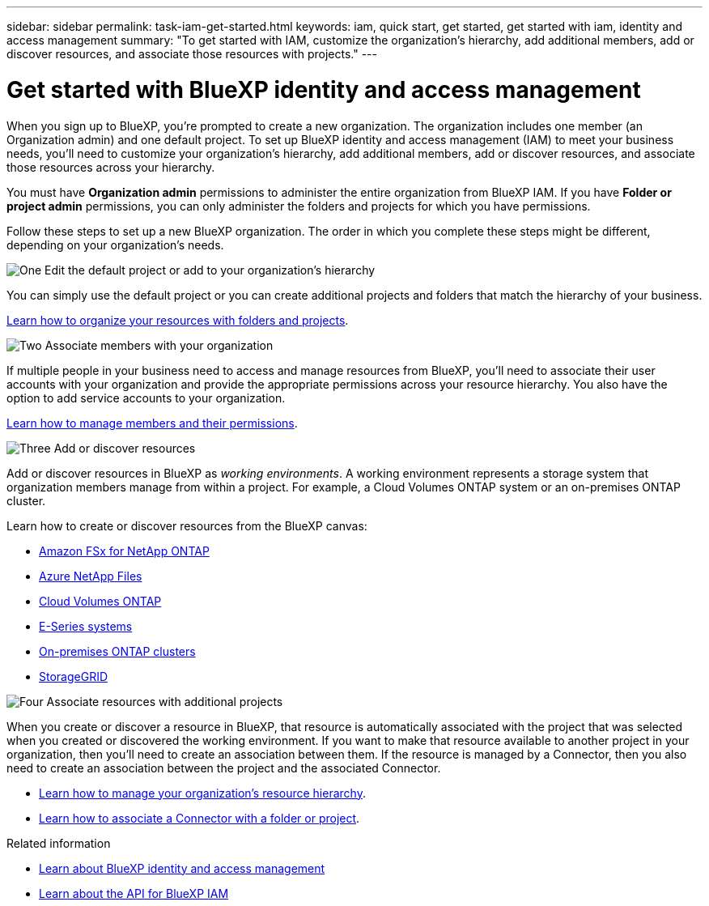 ---
sidebar: sidebar
permalink: task-iam-get-started.html
keywords: iam, quick start, get started, get started with iam, identity and access management
summary: "To get started with IAM, customize the organization's hierarchy, add additional members, add or discover resources, and associate those resources with projects."
---

= Get started with BlueXP identity and access management
:hardbreaks:
:nofooter:
:icons: font
:linkattrs:
:imagesdir: ./media/

[.lead]
When you sign up to BlueXP, you're prompted to create a new organization. The organization includes one member (an Organization admin) and one default project. To set up BlueXP identity and access management (IAM) to meet your business needs, you'll need to customize your organization's hierarchy, add additional members, add or discover resources, and associate those resources across your hierarchy.

You must have *Organization admin* permissions to administer the entire organization from BlueXP IAM. If you have *Folder or project admin* permissions, you can only administer the folders and projects for which you have permissions.

Follow these steps to set up a new BlueXP organization. The order in which you complete these steps might be different, depending on your organization's needs.

.image:https://raw.githubusercontent.com/NetAppDocs/common/main/media/number-1.png[One] Edit the default project or add to your organization's hierarchy

[role="quick-margin-para"]
You can simply use the default project or you can create additional projects and folders that match the hierarchy of your business.

[role="quick-margin-para"]
link:task-iam-manage-folders-projects.html[Learn how to organize your resources with folders and projects].

.image:https://raw.githubusercontent.com/NetAppDocs/common/main/media/number-2.png[Two] Associate members with your organization

[role="quick-margin-para"]
If multiple people in your business need to access and manage resources from BlueXP, you'll need to associate their user accounts with your organization and provide the appropriate permissions across your resource hierarchy. You also have the option to add service accounts to your organization.

[role="quick-margin-para"]
link:task-iam-manage-members-permissions.html[Learn how to manage members and their permissions].

.image:https://raw.githubusercontent.com/NetAppDocs/common/main/media/number-3.png[Three] Add or discover resources

[role="quick-margin-para"]
Add or discover resources in BlueXP as _working environments_. A working environment represents a storage system that organization members manage from within a project. For example, a Cloud Volumes ONTAP system or an on-premises ONTAP cluster.

[role="quick-margin-para"]
Learn how to create or discover resources from the BlueXP canvas:

[role="quick-margin-list"]
* https://docs.netapp.com/us-en/bluexp-fsx-ontap/index.html[Amazon FSx for NetApp ONTAP^]
* https://docs.netapp.com/us-en/bluexp-azure-netapp-files/index.html[Azure NetApp Files^]
* https://docs.netapp.com/us-en/bluexp-cloud-volumes-ontap/index.html[Cloud Volumes ONTAP^]
* https://docs.netapp.com/us-en/bluexp-e-series/index.html[E-Series systems^]
* https://docs.netapp.com/us-en/bluexp-ontap-onprem/index.html[On-premises ONTAP clusters^]
* https://docs.netapp.com/us-en/bluexp-storagegrid/index.html[StorageGRID^]

.image:https://raw.githubusercontent.com/NetAppDocs/common/main/media/number-4.png[Four] Associate resources with additional projects

[role="quick-margin-para"]
When you create or discover a resource in BlueXP, that resource is automatically associated with the project that was selected when you created or discovered the working environment. If you want to make that resource available to another project in your organization, then you'll need to create an association between them. If the resource is managed by a Connector, then you also need to create an association between the project and the associated Connector.

[role="quick-margin-list"]
* link:task-iam-manage-resources.html[Learn how to manage your organization's resource hierarchy].
* link:task-iam-associate-connectors.html[Learn how to associate a Connector with a folder or project].

.Related information

* link:concept-identity-and-access-management.html[Learn about BlueXP identity and access management]
* https://docs.netapp.com/us-en/bluexp-automation/tenancyv4/overview.html[Learn about the API for BlueXP IAM^]